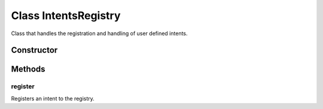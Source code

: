 





..
    Classes and methods

Class IntentsRegistry
================================================================================

..
   class-title


Class that handles the registration and handling of user defined intents.








    


Constructor
-----------

.. js:class:: IntentsRegistry()









Methods
-------

..
   class-methods


register
''''''''''''''''''''''''''''''''''''''''''''''''''''''''''''''''''''''''''''''''

.. js:function:: IntentsRegistry#register(component, intent)


    
    :param Object component: 
        the configuration of the component that the intent belongs to 
    
    :param Object intent: 
        the intent to register 
    




Registers an intent to the registry.









    




    



